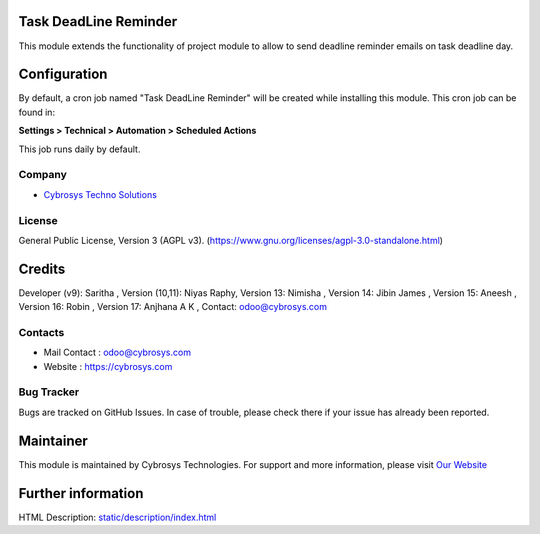 .. image:: https://img.shields.io/badge/license-AGPL--3-blue.svg
    :target: https://www.gnu.org/licenses/agpl-3.0-standalone.html
    :alt: License: AGPL-3

Task DeadLine Reminder
======================
This module extends the functionality of project module to allow to send  deadline reminder emails on task deadline day.

Configuration
=============
By default, a cron job named "Task DeadLine Reminder" will be created while installing this module.
This cron job can be found in:

**Settings > Technical > Automation > Scheduled Actions**

This job runs daily by default.

Company
-------
* `Cybrosys Techno Solutions <https://cybrosys.com/>`__

License
-------
General Public License, Version 3 (AGPL v3).
(https://www.gnu.org/licenses/agpl-3.0-standalone.html)

Credits
=======
Developer (v9): Saritha ,
Version (10,11): Niyas Raphy,
Version 13: Nimisha ,
Version 14: Jibin James ,
Version 15: Aneesh ,
Version 16: Robin ,
Version 17: Anjhana A K ,
Contact: odoo@cybrosys.com

Contacts
--------
* Mail Contact : odoo@cybrosys.com
* Website : https://cybrosys.com

Bug Tracker
-----------
Bugs are tracked on GitHub Issues. In case of trouble, please check there if your issue has already been reported.

Maintainer
==========
.. image:: https://cybrosys.com/images/logo.png
   :target: https://cybrosys.com

This module is maintained by Cybrosys Technologies.
For support and more information, please visit `Our Website <https://cybrosys.com/>`__

Further information
===================
HTML Description: `<static/description/index.html>`__
